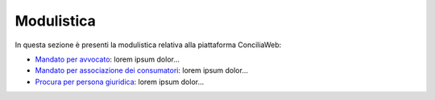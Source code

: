 Modulistica
+++++++++++

In questa sezione è presenti la modulistica relativa alla piattaforma ConciliaWeb: 

- `Mandato per avvocato <https://conciliaweb.agcom.it/conciliaweb/file/manuali/mandato_avvocati.pdf>`_: lorem ipsum dolor...
- `Mandato per associazione dei consumatori <https://conciliaweb.agcom.it/conciliaweb/file/manuali/mandato_assocons.pdf>`_: lorem ipsum dolor...
- `Procura per persona giuridica <https://conciliaweb.agcom.it/conciliaweb/file/manuali/procura_persone_giuridiche.pdf>`_: lorem ipsum dolor...
